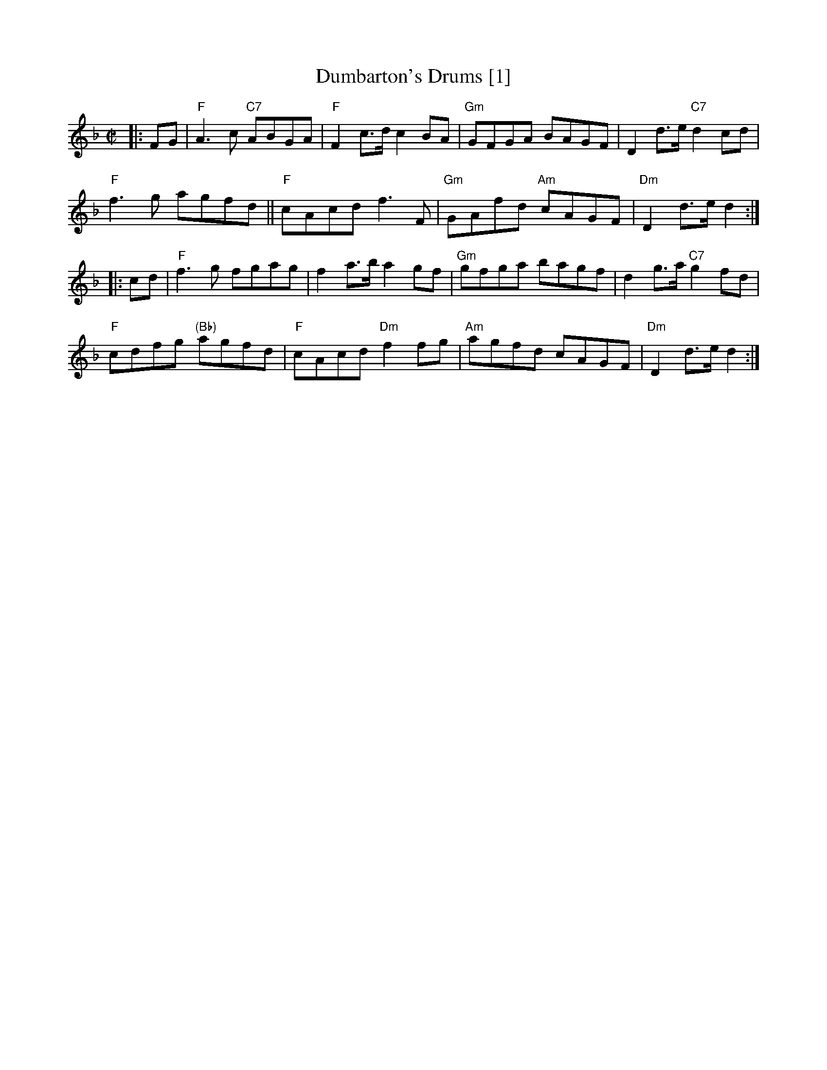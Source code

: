 X:0502
T:Dumbarton's Drums [1]
B:RSCDS 5-2
B:Playford 1697
B:McGibbon 1763
M:C|
L:1/8
%--------------------
K:F
|: FG | \
"F"A3c "C7"ABGA | "F"F2c>d c2BA | "Gm"GFGA BAGF | D2d>e "C7"d2cd | 
"F"f3g agfd || "F"cAcd f3F | "Gm"GAfd "Am"cAGF | "Dm"D2d>e d2 :|
|: cd | \
"F"f3g fgag | f2a>b a2gf | "Gm"gfga bagf | d2g>a "C7"g2fd |
"F"cdfg "(Bb)"agfd | "F"cAcd "Dm"f2fg | "Am"agfd cAGF | "Dm"D2d>e d2 :|
